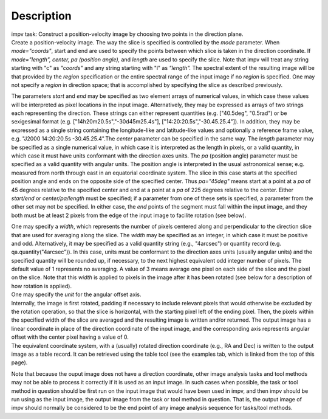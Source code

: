 .. container::
   :name: viewlet-above-content-title

Description
===========

.. container::
   :name: viewlet-below-content-title

.. container:: documentDescription description

   impv task: Construct a position-velocity image by choosing two points
   in the direction plane.

.. container:: section
   :name: viewlet-above-content-body

.. container:: section
   :name: content-core

   .. container::
      :name: parent-fieldname-text

      Create a position-velocity image. The way the slice is specified
      is controlled by the *mode* parameter. When *mode="coords"*, start
      and end are used to specify the points between which slice is
      taken in the direction coordinate. If *mode="length",* *center, pa
      (position angle),* and *length* are used to specify the slice.
      Note that impv will treat any string starting with "c" as
      *"coords"* and any string starting with "l" as *"length".* The
      spectral extent of the resulting image will be that provided by
      the *region* specification or the entire spectral range of the
      input image if no *region* is specified. One may not specify a
      *region* in direction space; that is accomplished by specifying
      the slice as described previously.

      The parameters *start* and *end* may be specified as two element
      arrays of numerical values, in which case these values will be
      interpreted as pixel locations in the input image. Alternatively,
      they may be expressed as arrays of two strings each representing
      the direction. These strings can either represent quantities (e.g.
      ["40.5deg", "0.5rad") or be sexigesimal format (e.g.
      ["14h20m20.5s","-30d45m25.4s"], ["14:20:20.5s","-30.45.25.4"]). In
      addition, they may be expressed as a single string containing the
      longitude-like and latitude-like values and optionally a reference
      frame value, e.g. "J2000 14:20:20.5s -30.45.25.4".The *center*
      parameter can be specified in the same way. The *length* parameter
      may be specified as a single numerical value, in which case it is
      interpreted as the length in pixels, or a valid quantity, in which
      case it must have units conformant with the direction axes units.
      The *pa* (position angle) parameter must be specified as a valid
      quantity with angular units. The position angle is interpreted in
      the usual astronomical sense; e.g. measured from north through
      east in an equatorial coordinate system. The slice in this case
      starts at the specified position angle and ends on the opposite
      side of the specified center. Thus *pa="45deg"* means start at a
      point at a *pa* of 45 degrees relative to the specified center and
      end at a point at a *pa* of 225 degrees relative to the center.
      Either *start/end* or *center/pa/length* must be specified; if a
      parameter from one of these sets is specified, a parameter from
      the other set may not be specified. In either case, the *end*
      points of the segment must fall within the input image, and they
      both must be at least 2 pixels from the edge of the input image to
      facilite rotation (see below).

      | One may specify a *width*, which represents the number of pixels
        centered along and perpendicular to the direction slice that are
        used for averaging along the slice. The *width* may be specified
        as an integer, in which case it must be positive and odd.
        Alternatively, it may be specified as a valid quantity string
        (e.g., "4arcsec") or quantity record (e.g.
        qa.quantity("4arcsec")). In this case, units must be conformant
        to the direction axes units (usually angular units) and the
        specified quantity will be rounded up, if necessary, to the next
        highest equivalent odd integer number of pixels. The default
        value of 1 represents no averaging. A value of 3 means average
        one pixel on each side of the slice and the pixel on the slice.
        Note that this *width* is applied to pixels in the image after
        it has been rotated (see below for a description of how rotation
        is applied).
      | One may specify the *unit* for the angular offset axis.
      | Internally, the image is first rotated, padding if necessary to
        include relevant pixels that would otherwise be excluded by the
        rotation operation, so that the slice is horizontal, with the
        starting pixel left of the ending pixel. Then, the pixels within
        the specified width of the slice are averaged and the resulting
        image is written and/or returned. The output image has a linear
        coordinate in place of the direction coordinate of the input
        image, and the corresponding axis represents angular offset with
        the center pixel having a value of 0.
      | The equivalent coordinate system, with a (usually) rotated
        direction coordinate (e.g., RA and Dec) is written to the output
        image as a table record. It can be retrieved using the table
        tool (see the examples tab, which is linked from the top of this
        page).

      Note that because the ouput image does not have a direction
      coordinate, other image analysis tasks and tool methods may not be
      able to process it correctly if it is used as an input image. In
      such cases when possible, the task or tool method in question
      should be first run on the input image that would have been used
      in impv, and then impv should be run using as the input image, the
      output image from the task or tool method in question. That is,
      the output image of impv should normally be considered to be the
      end point of any image analysis sequence for tasks/tool methods.

.. container:: section
   :name: viewlet-below-content-body
